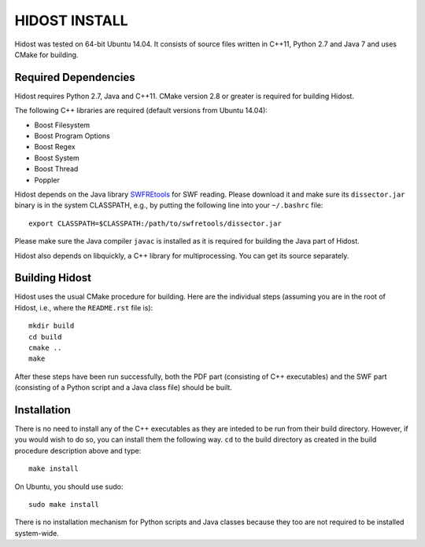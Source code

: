 ================
HIDOST INSTALL
================

Hidost was tested on 64-bit Ubuntu 14.04. It consists of source
files written in C++11, Python 2.7 and Java 7 and uses CMake for
building.

Required Dependencies
=======================

Hidost requires Python 2.7, Java and C++11. CMake
version 2.8 or greater is required for building Hidost.

The following C++ libraries are required (default versions from
Ubuntu 14.04):

- Boost Filesystem
- Boost Program Options
- Boost Regex
- Boost System
- Boost Thread
- Poppler

Hidost depends on the Java library
`SWFREtools <https://github.com/sporst/SWFREtools>`_ for SWF reading.
Please download it and make sure its ``dissector.jar`` binary is in
the system CLASSPATH, e.g., by putting the following line into your
``~/.bashrc`` file::

  export CLASSPATH=$CLASSPATH:/path/to/swfretools/dissector.jar

Please make sure the Java compiler ``javac`` is installed as it is
required for building the Java part of Hidost.

Hidost also depends on libquickly, a C++ library for multiprocessing.
You can get its source separately.

Building Hidost
====================

Hidost uses the usual CMake procedure for building. Here are the
individual steps (assuming you are in the root of Hidost, i.e.,
where the ``README.rst`` file is)::

  mkdir build
  cd build
  cmake ..
  make

After these steps have been run successfully, both the PDF part
(consisting of C++ executables) and the SWF part (consisting of
a Python script and a Java class file) should be built.

Installation
===================

There is no need to install any of the C++ executables as they are
inteded to be run from their build directory. However, if you would
wish to do so, you can install them the following way. ``cd`` to
the build directory as created in the build procedure description
above and type::

  make install

On Ubuntu, you should use sudo::

  sudo make install

There is no installation mechanism for Python scripts and Java
classes because they too are not required to be installed system-wide.

